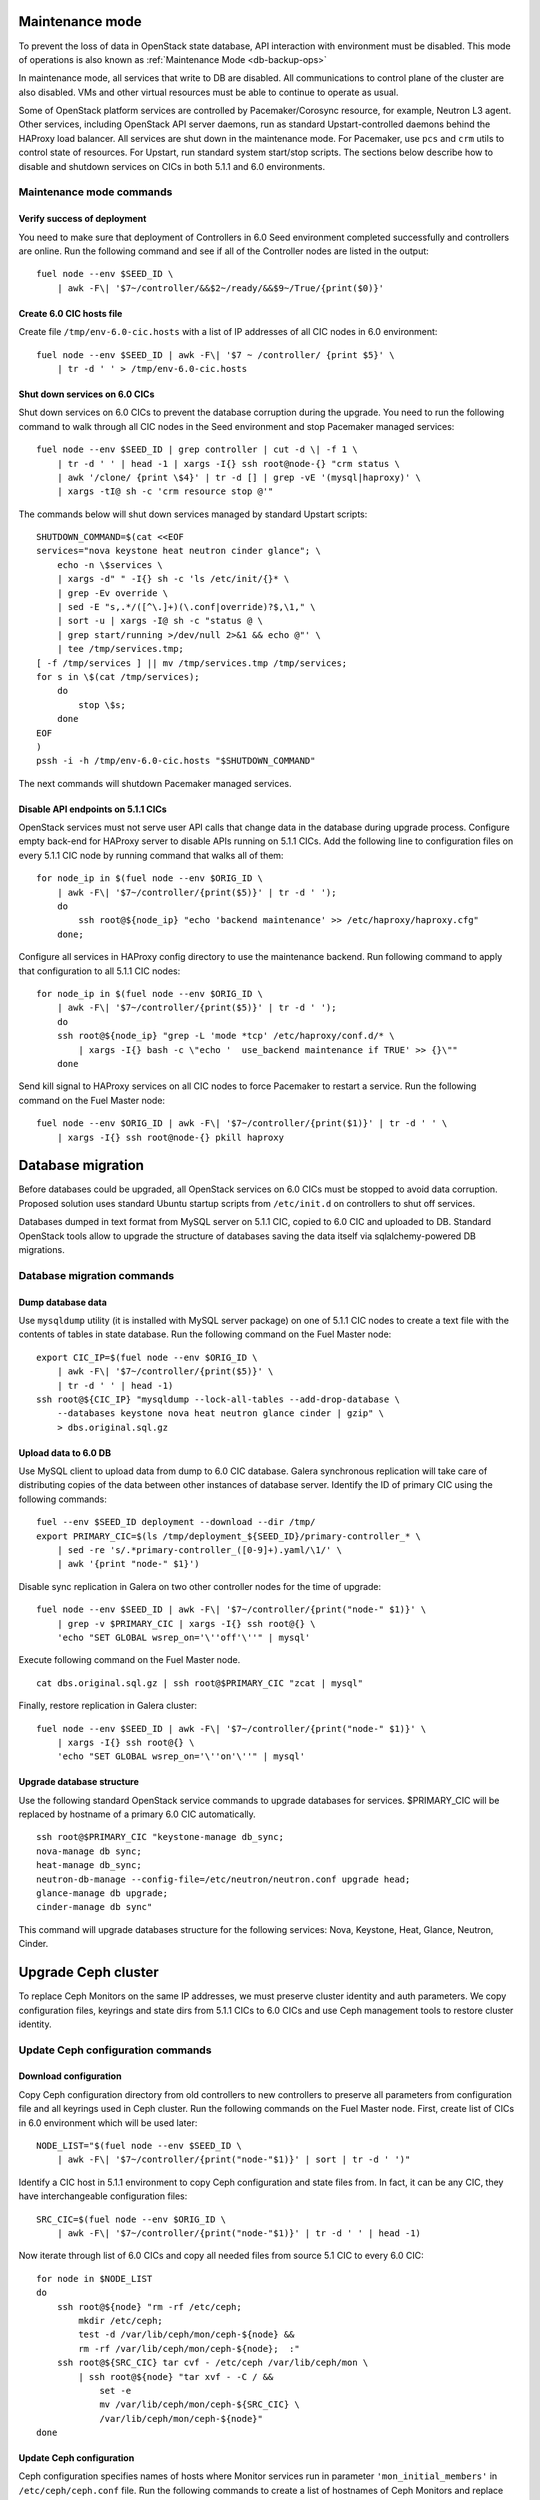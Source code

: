.. index:: Upgrade Controllers

.. _Upg_CICs:

Maintenance mode
----------------

To prevent the loss of data in OpenStack state database, API interaction with
environment must be disabled. This mode of operations is also known as
:ref:`Maintenance Mode <db-backup-ops>`

In maintenance mode, all services that write to DB are disabled. All
communications to control plane of the cluster are also disabled. VMs and other
virtual resources must be able to continue to operate as usual.

Some of OpenStack platform services are controlled by Pacemaker/Corosync
resource, for example, Neutron L3 agent. Other services, including OpenStack
API server daemons, run as standard Upstart-controlled daemons behind the
HAProxy load balancer. All services are shut down in the maintenance mode. For
Pacemaker, use ``pcs`` and ``crm`` utils to control state of resources. For
Upstart, run standard system start/stop scripts. The sections below describe
how to disable and shutdown services on CICs in both 5.1.1 and 6.0
environments.

.. _upgrade-maintenance-mode:

Maintenance mode commands
+++++++++++++++++++++++++

Verify success of deployment
____________________________

You need to make sure that deployment of Controllers in 6.0 Seed environment
completed successfully and controllers are online. Run the following command
and see if all of the Controller nodes are listed in the output:

::

    fuel node --env $SEED_ID \
        | awk -F\| '$7~/controller/&&$2~/ready/&&$9~/True/{print($0)}'

Create 6.0 CIC hosts file
_________________________

Create file ``/tmp/env-6.0-cic.hosts`` with a list of IP addresses of all CIC
nodes in 6.0 environment:

::

    fuel node --env $SEED_ID | awk -F\| '$7 ~ /controller/ {print $5}' \
        | tr -d ' ' > /tmp/env-6.0-cic.hosts

Shut down services on 6.0 CICs
______________________________

Shut down services on 6.0 CICs to prevent the database corruption during the
upgrade. You need to run the following command to walk through all CIC nodes in
the Seed environment and stop Pacemaker managed services:

::

    fuel node --env $SEED_ID | grep controller | cut -d \| -f 1 \
        | tr -d ' ' | head -1 | xargs -I{} ssh root@node-{} "crm status \
        | awk '/clone/ {print \$4}' | tr -d [] | grep -vE '(mysql|haproxy)' \
        | xargs -tI@ sh -c 'crm resource stop @'"

The commands below will shut down services managed by standard Upstart scripts:

::

    SHUTDOWN_COMMAND=$(cat <<EOF
    services="nova keystone heat neutron cinder glance"; \
        echo -n \$services \
        | xargs -d" " -I{} sh -c 'ls /etc/init/{}* \
        | grep -Ev override \
        | sed -E "s,.*/([^\.]+)(\.conf|override)?$,\1," \
        | sort -u | xargs -I@ sh -c "status @ \
        | grep start/running >/dev/null 2>&1 && echo @"' \
        | tee /tmp/services.tmp;
    [ -f /tmp/services ] || mv /tmp/services.tmp /tmp/services;
    for s in \$(cat /tmp/services);
        do
            stop \$s;
        done
    EOF
    )
    pssh -i -h /tmp/env-6.0-cic.hosts "$SHUTDOWN_COMMAND"

The next commands will shutdown Pacemaker managed services.

Disable API endpoints on 5.1.1 CICs
___________________________________

OpenStack services must not serve user API calls that change data in the
database during upgrade process. Configure empty back-end for HAProxy server to
disable APIs running on 5.1.1 CICs. Add the following line to configuration files
on every 5.1.1 CIC node by running command that walks all of them:

::

    for node_ip in $(fuel node --env $ORIG_ID \
        | awk -F\| '$7~/controller/{print($5)}' | tr -d ' ');
        do
            ssh root@${node_ip} "echo 'backend maintenance' >> /etc/haproxy/haproxy.cfg"
        done;

Configure all services in HAProxy config directory to use the maintenance
backend. Run following command to apply that configuration to all 5.1.1 CIC nodes:

::

    for node_ip in $(fuel node --env $ORIG_ID \
        | awk -F\| '$7~/controller/{print($5)}' | tr -d ' ');
        do
        ssh root@${node_ip} "grep -L 'mode *tcp' /etc/haproxy/conf.d/* \
            | xargs -I{} bash -c \"echo '  use_backend maintenance if TRUE' >> {}\""
        done

Send kill signal to HAProxy services on all CIC nodes to force Pacemaker to
restart a service. Run the following command on the Fuel Master node:

::

    fuel node --env $ORIG_ID | awk -F\| '$7~/controller/{print($1)}' | tr -d ' ' \
        | xargs -I{} ssh root@node-{} pkill haproxy

Database migration
------------------

Before databases could be upgraded, all OpenStack services on 6.0 CICs must be
stopped to avoid data corruption. Proposed solution uses standard Ubuntu startup
scripts from ``/etc/init.d`` on controllers to shut off services.

Databases dumped in text format from MySQL server on 5.1.1 CIC, copied to 6.0 CIC
and uploaded to DB. Standard OpenStack tools allow to upgrade the structure of
databases saving the data itself via sqlalchemy-powered DB migrations.

Database migration commands
+++++++++++++++++++++++++++

Dump database data
__________________

Use ``mysqldump`` utility (it is installed with MySQL server package) on one of
5.1.1 CIC nodes to create a text file with the contents of tables in state
database. Run the following command on the Fuel Master node:

::

    export CIC_IP=$(fuel node --env $ORIG_ID \
        | awk -F\| '$7~/controller/{print($5)}' \
        | tr -d ' ' | head -1)
    ssh root@${CIC_IP} "mysqldump --lock-all-tables --add-drop-database \
        --databases keystone nova heat neutron glance cinder | gzip" \
        > dbs.original.sql.gz

.. _upgrade_db_upload_data:

Upload data to 6.0 DB
_____________________

Use MySQL client to upload data from dump to 6.0 CIC database. Galera
synchronous replication will take care of distributing copies of the data
between other instances of database server. Identify the ID of primary CIC
using the following commands:

::

    fuel --env $SEED_ID deployment --download --dir /tmp/
    export PRIMARY_CIC=$(ls /tmp/deployment_${SEED_ID}/primary-controller_* \
        | sed -re 's/.*primary-controller_([0-9]+).yaml/\1/' \
        | awk '{print "node-" $1}')

Disable sync replication in Galera on two other controller nodes for the time of
upgrade:

::

    fuel node --env $SEED_ID | awk -F\| '$7~/controller/{print("node-" $1)}' \
        | grep -v $PRIMARY_CIC | xargs -I{} ssh root@{} \
        'echo "SET GLOBAL wsrep_on='\''off'\''" | mysql'

Execute following command on the Fuel Master node.

::

    cat dbs.original.sql.gz | ssh root@$PRIMARY_CIC "zcat | mysql"

Finally, restore replication in Galera cluster:

::

    fuel node --env $SEED_ID | awk -F\| '$7~/controller/{print("node-" $1)}' \
        | xargs -I{} ssh root@{} \
        'echo "SET GLOBAL wsrep_on='\''on'\''" | mysql'

Upgrade database structure
__________________________

Use the following standard OpenStack service commands to upgrade databases for
services. $PRIMARY_CIC will be replaced by hostname of a primary 6.0
CIC automatically.

::

    ssh root@$PRIMARY_CIC "keystone-manage db_sync;
    nova-manage db sync;
    heat-manage db_sync;
    neutron-db-manage --config-file=/etc/neutron/neutron.conf upgrade head;
    glance-manage db upgrade;
    cinder-manage db sync"

This command will upgrade databases structure for the following services: Nova,
Keystone, Heat, Glance, Neutron, Cinder.

Upgrade Ceph cluster
--------------------

To replace Ceph Monitors on the same IP addresses, we must preserve cluster
identity and auth parameters. We copy configuration files, keyrings and state
dirs from 5.1.1 CICs to 6.0 CICs and use Ceph management tools to restore cluster
identity.

Update Ceph configuration commands
++++++++++++++++++++++++++++++++++

Download configuration
______________________

Copy Ceph configuration directory from old controllers to new controllers to
preserve all parameters from configuration file and all keyrings used in Ceph
cluster. Run the following commands on the Fuel Master node. First, create list of CICs
in 6.0 environment which will be used later:

::

    NODE_LIST="$(fuel node --env $SEED_ID \
        | awk -F\| '$7~/controller/{print("node-"$1)}' | sort | tr -d ' ')"

Identify a CIC host in 5.1.1 environment to copy Ceph configuration and state
files from. In fact, it can be any CIC, they have interchangeable configuration
files:

::

    SRC_CIC=$(fuel node --env $ORIG_ID \
        | awk -F\| '$7~/controller/{print("node-"$1)}' | tr -d ' ' | head -1)

Now iterate through list of 6.0 CICs and copy all needed files from source 5.1
CIC to every 6.0 CIC:

::

    for node in $NODE_LIST
    do
        ssh root@${node} "rm -rf /etc/ceph;
            mkdir /etc/ceph;
            test -d /var/lib/ceph/mon/ceph-${node} &&
            rm -rf /var/lib/ceph/mon/ceph-${node};  :"
        ssh root@${SRC_CIC} tar cvf - /etc/ceph /var/lib/ceph/mon \
            | ssh root@${node} "tar xvf - -C / &&
                set -e
                mv /var/lib/ceph/mon/ceph-${SRC_CIC} \
                /var/lib/ceph/mon/ceph-${node}"
    done

Update Ceph configuration
_________________________

Ceph configuration specifies names of hosts where Monitor services run in
parameter ``'mon_initial_members'`` in ``/etc/ceph/ceph.conf`` file. Run the
following commands to create a list of hostnames of Ceph Monitors and replace
original value of ``mon_initial_members`` with this list:

::

    mon_initial_members="$(echo $NODE_LIST)"
    echo "$NODE_LIST" | xargs -I{} ssh root@{} "sed -e \
    's/mon_initial_members = .*/mon_initial_members = $mon_initial_members/' \
    -i /etc/ceph/ceph.conf"

You also need to configure hostname of Ceph Monitor node in ``host`` parameter.
Run the following command to make sure that proper hostname is specified as
value of that parameter:

::

    for node in ${NODE_LIST}
    do
        ssh root@${node} "sed -e 's/^host =.*/host = '${node}'/g' \
            -i /etc/ceph/ceph.conf"
    done

Update monitor map
__________________

Monitor map defines addresses and hostnames of monitors. As hostnames of CIC
nodes change when 6.0 CICs take over 5.1.1 environment, you need to update monmap
with new hostnames of nodes.

Record the value of ``fsid`` parameter to use later in this step. The following
command will log into host identified as Primary Controller in previous steps
(see section :ref:`Upload data to 6.0 DB <upgrade_db_upload_data>`) and store a value of the parameter
into FSID variable:

::

    FSID=$(ssh root@${PRIMARY_CIC} "cat /etc/ceph/ceph.conf" \
        | awk '/fsid/{print $3}')

Run the following commands to create temporary monitor map
(`<http://ceph.com/docs/master/man/8/monmaptool/>`_) file on
Primary Controller and download for later use:

::

    ssh root@${PRIMARY_CIC} monmaptool --fsid $FSID --clobber --create \
        --add $(echo $NODE_LIST | cut -d ' ' -f 1) \
        $(echo $NODE_LIST | cut -d ' ' -f 1 \
            | xargs -I{} bash -c "ssh root@{} ip addr show dev br-mgmt \
            | sed -rne 's%.*inet ([^/]+)/.*%\1%p'") \
        --add $(echo $NODE_LIST | cut -d ' ' -f 2) \
        $(echo $NODE_LIST | cut -d ' ' -f 2 \
            | xargs -I{} bash -c "ssh root@{} ip addr show dev br-mgmt \
            | sed -rne 's%.*inet ([^/]+)/.*%\1%p'") \
        --add $(echo $NODE_LIST | cut -d ' ' -f 3) \
        $(echo $NODE_LIST | cut -d ' ' -f 3 \
            | xargs -I{} bash -c "ssh root@{} ip addr show dev br-mgmt \
            | sed -rne 's%.*inet ([^/]+)/.*%\1%p'") /tmp/monmap;
    scp root@${PRIMARY_CIC}:/tmp/monmap /tmp/monmap;

Now run the following command to inject new monitor map into Ceph Monitor:

::

    for node in $NODE_LIST; do
        scp /tmp/monmap root@${node}:/tmp/monmap
        ssh root@${node} ceph-mon -i ${node} --inject-monmap /tmp/monmap
    done

Restart Ceph Monitor services on all controller nodes:

::

    pssh -i -h /tmp/env-6.0-cic.hosts "/etc/init.d/ceph restart mon"

Add bootstrap auth keys
_______________________

Import OSD bootstrap keys into new cluster's auth system. Bootstrap keys are
created during installation of 6.0 CICs and used to add OSD nodes to Ceph
cluster. The command below logs into Primary Controller, imports original keys
into auth configuration and grants privileges to add OSD to certain keys in
boostrap keyring:

::

    ssh root@${PRIMARY_CIC} "ceph auth import \
        -i /root/ceph.bootstrap-osd.keyring;
        ceph auth caps client.bootstrap-osd \
        mon 'allow profile bootstrap-osd'"

Protect CRUSH map
_________________

Ceph stores relationships between hosts and OSDs in CRUSH map and every time it
changes, new data placement map
(`<http://ceph.com/docs/master/rados/operations/placement-groups/>`_)
is generated resulting in data rebalancing. We want to avoid extra Ceph traffic
during upgrade (and speed up upgrade), so we want to keep CRUSH map unchanged.

Every time OSD service is started it tries to register itself on current host in
CRUSH map. This leads to changes in CRUSH map when redeployed OSD nodes are
brought online.

To prevent this, set following option in ``/etc/ceph/ceph.conf`` file, section
``[global]``. Run this command to add configuration parameter on all CIC nodes in
6.0 Seed environment:

::

    pssh -i -h /tmp/env-6.0-cic.hosts \
        "sed '/\[global\]/a osd_crush_update_on_start = false' \
        -i /etc/ceph/ceph.conf"

This config is copied to every new node by ``ceph-deploy`` utility, so this will
prevent them from changing CRUSH map.

Restart services
________________

Start ``radosgw`` service daemon on all 6.0 CIC nodes:

::

    fuel node --env $SEED_ID | awk -F\| '$7~/controller/{print($1)}' \
        | xargs -I{} bash -c "ssh root@node-{} '/etc/init.d/radosgw start'"

Stop and start Ceph Monitor service on all 6.0 CICs nodes:

::

    fuel node --env $SEED_ID | awk -F\| '$7~/controller/{print($1)}' \
        | xargs -I{} bash -c "ssh root@node-{} 'service ceph restart mon'"

Upgrade CICs
------------

The following section provides step-by-step procedure for replacing CICs from
5.1.1 environment with controllers from 6.0 environment.

When DB upgrade is finished, we start all OpenStack services on 6.0 CICs using
Pacemaker and Upstart. Then we disconnect 5.1.1 CICs from Management and Public
networks by removing patch ports between logical interfaces to respective
networks and physical interfaces connected to network media. For example, if 5.1
CIC connected to Management network via ``eth1`` interface, configuration of the
logical bridge will be as follows:

::

    ovs-vsctl show
    ...
    Bridge br-mgmt
        Port "br-mgmt--br-eth1"
            trunks: [0]
            Interface "br-mgmt--br-eth1"
                type: patch
                options: {peer="br-eth1--br-mgmt"}
        Port br-mgmt
            Interface br-mgmt
                type: internal
    Bridge "br-eth1"
        Port "eth1"
            Interface "eth1"
        Port "br-eth1--br-mgmt"
            trunks: [0]
            Interface "br-eth1--br-mgmt"
                type: patch
                options: {peer="br-mgmt--br-eth1"}
        Port "br-eth1"
            Interface "br-eth1"
                type: internal
    ...

Here highlighted port is a patch port that we delete to disconnect the host from
Management network. Next, we create GRE tunnel instead to connect to other 5.1
CIC hosts, for example:

::

    ovs-vsctl show
    ...
    Bridge br-mgmt
        Port "br-mgmt--br-eth1"
            Interface "br-mgmt--node-13"
                type: gre
                options: {remote="10.0.0.13", key="0"}
        Port br-mgmt
            Interface br-mgmt
                type: internal
    ...

Here highlighted port is GRE tunnel port connected to node ``node-13`` with IP
address ``10.0.0.13`` in Admin network. Key value must be unique for every tunnel
and must be the same on both ends of the tunnel.

On 6.0 CICs the reverse of this operation must be performed. This will replace
5.1.1 CICs with 6.0 on the same set of IP addresses, including Virtual IP
addresses for API endpoints.

First, to identify physical interfaces connected to Management and Public
networks you need to refer to original deployment configuration files. File
``primary-controller_XX.yaml`` contains subsection ``'transformations``' under
``'network_scheme'`` section.

* For Management network: ``'action: add-patch'`` item where ``'bridges'`` list
  includes ``br-mgmt`` element allows to define a physical interface bridge to
  Management network (for example, ``br-eth1``).
* For Public network, the list must include ``br-ex`` and physical interface
  bridge to Public network (for example, ``br-eth2``).

The commands below create patch ports in logical network switches, for example:

::

    ovs-vsctl add-port br-ex br-ex--br-eth1 \
        -- set interface br-ex--br-eth1 type=patch options:peer=br-eth1--br-ex
    ovs-vsctl add-port br-mgmt br-mgmt--br-eth2 \
        -- set interface br-mgmt--br-eth2 type=patch options:peer=br-eth2--br-mgmt

Note the naming convention: the first part of patch port name matches the name of
bridge it is added to. The second part of it's name matches the name of physical
interface bridge. Peers for these patch ports should be created in physical
interface bridges. The following commands are the example of how peer ports can be
configured:

::

    ovs-vsctl add-port br-eth1 br-eth1--br-ex \
        -- set interface br-eth1--br-ex type=patch options:peer=br-ex--br-eth1
    ovs-vsctl add-port br-eth2 br-eth2--br-mgmt \
        -- set interface br-eth2--br-mgmt type=patch options:peer=br-mgmt--br-eth2

See the sections below to find commands that will allow you to perform
replace-upgrade in your 5.1.1 environment.

Upgrade CICs commands
+++++++++++++++++++++

Disconnect 5.1.1 CICs
_____________________

Disconnect 5.1.1 CICs from Management and Public networks by deleting patch ports
that connect virtual switches to physical network interfaces. Run the following
command on Fuel installer node. It will list patch ports in the given virtual
switches and delete them:

::

    for node in $(fuel node --env $ORIG_ID \
        | awk -F\| '$7~/controller/{print("node-"$1)}' | tr -d ' ')
    do
        for br_name in br-ex br-mgmt br-prv
        do
            br_phys=$(ssh root@${node} ovs-vsctl list-ports $br_name \
                | tr -d '"' | sed -nre 's/'$br_name'--(.*)/\1/p')
            ssh root@${node} "ovs-vsctl del-port $br_name ${br_name}--${br_phys};
                ovs-vsctl del-port $br_phys ${br_phys}--${br_name}"
        done
    done

Start services on 6.0 CICs
__________________________

Revert shutoff operation on CIC services performed per section `Maintenance
mode commands<upgrade-maintenance-mode>` of these instructions. Services will
begin to work with upgraded version of original state databases. Run the
following command sequence on the Fuel Master:

::

    START_COMMAND=$(cat <<EOF
    crm_services=\$(pcs resource \
        | awk '/Clone Set:/ {print \$4; getline; print \$1}' \
        | sed 'N;s/\n/ /' \
        | tr -d ':[]' | awk '{print substr(\$1,3)}');
    for s in \$(</tmp/services);
    do
        for cs in \$crm_services; do
            if [ "\$cs" == "\$s" ]; then
                continue 2;
            fi;
            done;
        start \$s;
    done;
    EOF
    )
    pssh -i -h /tmp/env-6.0-cic.hosts "$START_COMMAND"

Next, start all services managed by Pacemaker. Run the following command to get
a list of all Pacemaker resources and to start all 'Stopped' resources:

::

    ssh root@${PRIMARY_CIC} "pcs resource \
        | awk '/Clone Set:/ {print \$4; getline; print \$1}' \
        | sed 'N;s/\n/ /' | tr -d ':[]' \
        | grep Stopped | awk '{print \$1}' \
        | xargs -I{} crm resource start {}"

Update Neutron configuration
____________________________

Due to updated state database, you need to update Neutron configuration by
changing ID of ``'admin'`` tenant in ``/etc/neutron/neutron.conf`` to it's actual
value. Run the following command to identify actual ID of admin tenant and store
it to ``ADMIN_TENANT_ID`` variable:

::

    export ADMIN_TENANT_ID=$(ssh root@${PRIMARY_CIC} ". openrc;
        keystone tenant-get services" | awk -F\| '$2 ~ /id/{print $3}' | tr -d \ )

Run the next command to update configuration files on all CIC nodes in 6.0
environment:

::

    for node in $NODE_LIST
    do
        ssh root@$node "sed -re \
            's/^(nova_admin_tenant_id )=.*/\1 = $ADMIN_TENANT_ID/' \
            -i /etc/neutron/neutron.conf;
        stop neutron-server; start neutron-server"
    done

Delete GRE ports from 6.0 CICs
______________________________

Disable overlay Management/Public connections between 6.0 CICs by deleting GRE
ports from logical bridges. Run the following command on every CIC node in 6.0
environment:

::

    for node in $NODE_LIST
    do
        ssh root@${node} "ovs-vsctl list-ports br-ex | grep br-ex--gre \
            | xargs -I@ ovs-vsctl del-port br-ex @"
        ssh root@${node} "ovs-vsctl list-ports br-mgmt | grep br-mgmt--gre \
            | xargs -I@ ovs-vsctl del-port br-mgmt @"
    done

Create patch ports on 6.0 CICs
______________________________

Connect 6.0 CICs to Management and Public network of 5.1.1 environment by creating
patch ports between logical and physical interfaces.

Use helper script ``octane/bin/create-patch-ports`` to get a list of commands
required to create patch ports on specific nodes. This script reads backup
deployment information for 6.0 Seed environment and determines which bridges
must be connected for proper networking configuration on 6.0 CICs:

::

    for node_id in $(fuel node --env $SEED_ID \
        | awk -F\| '$7~/controller/{print($1)}')
        do
            filename=$(ls /tmp/deployment_${SEED_ID}.orig/*_$node_id.yaml | head -1)
            for br_name in br-ex br-mgmt
                do
                    ./create-patch-ports $filename $br_name \
                        | xargs -I{} ssh root@node-${node_id} {}
                done
        done

Now 6.0 CICs replaced 5.1.1 ones on the same IP addresses. Hypervisor hosts now
can access new CICs, connect to RabbitMQ server and exchange RPC messages with
6.0 control plane services.

Upgrade Compute Service
-----------------------

To ensure minimal impact on end user resources, we leverage live migration
technique to move all virtual server instances from the node prior to upgrade.

Live migration is only possible between Compute services of similar version in
MOS 6.0. To solve this, we split control plane and data plane upgrades on the
Hypervisor node. First, upgrade OpenStack services running on all hypervisors
(i.e. nova-compute and neutron-l2-agent) using Ubuntu package manager. Update of
configuration files is also required. This allows to use API of 6.0 CICs to live
migrate all VMs from a hypervisor node to other hosts and prepare it to data
plane upgrade.

We developed a helper script ``octane/bin/upgrade-nova-compute.sh`` that performs
all mentioned actions on a specified node. It must be executed against all the
nodes in original 5.1.1 environment. See the exact command sequence to run this
script.

Update nova-compute service and it's dependencies
+++++++++++++++++++++++++++++++++++++++++++++++++

The following command lists all compute nodes in the original 5.1.1 enviroment and
run helper script for every node in the list, maximum 10 nodes at a time:

::

    fuel node --env $ORIG_ID | awk -F\| '$7~/compute/{print("node-"$1)}' \
        | tr -d ' ' | xargs -I@ -P10 bash -c "./upgrade-nova-compute.sh @"

